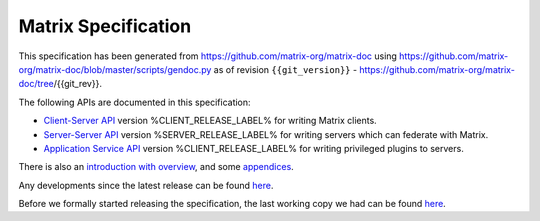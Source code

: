 Matrix Specification
====================

This specification has been generated from
https://github.com/matrix-org/matrix-doc using
https://github.com/matrix-org/matrix-doc/blob/master/scripts/gendoc.py as of
revision ``{{git_version}}`` -
https://github.com/matrix-org/matrix-doc/tree/{{git_rev}}.

The following APIs are documented in this specification:

- `Client-Server API <client_server.html>`_ version %CLIENT_RELEASE_LABEL% for writing Matrix clients.
- `Server-Server API <server_server.html>`_ version %SERVER_RELEASE_LABEL% for writing servers which can federate with Matrix.
- `Application Service API <application_service.html>`_ version %CLIENT_RELEASE_LABEL% for writing privileged plugins to servers.

There is also an `introduction with overview <intro.html>`_, and some `appendices <appendices.html>`_.

Any developments since the latest release can be found `here`__.

.. __: https://matrix.org/speculator/spec/head/

Before we formally started releasing the specification, the last working copy
we had can be found `here`__.

.. __: https://matrix.org/docs/spec/legacy/
